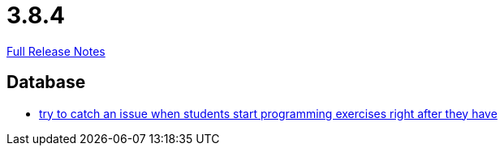 // SPDX-FileCopyrightText: 2023 Artemis Changelog Contributors
//
// SPDX-License-Identifier: CC-BY-SA-4.0

= 3.8.4

link:https://github.com/ls1intum/Artemis/releases/tag/3.8.4[Full Release Notes]

== Database

* link:https://www.github.com/ls1intum/Artemis/commit/28c1ffab63b22501af9ae7f7c76cc7db45ce413c[try to catch an issue when students start programming exercises right after they have]


